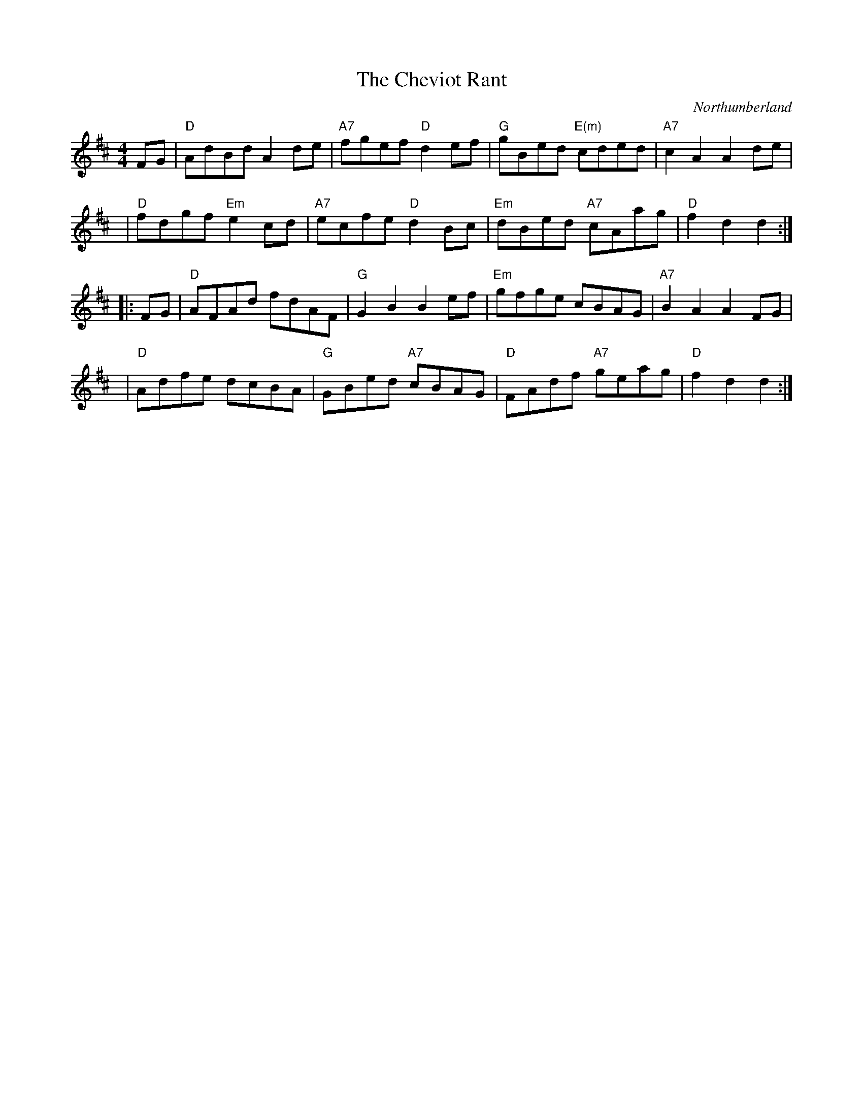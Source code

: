 X:1
T:The Cheviot Rant
L:1/8
M:4/4
R:Rant
O:Northumberland
Z:Peter McGuinness
K:D
   FG | "D"AdBd A2de | "A7"fgef "D"d2ef | "G"gBed "E(m)"cded | "A7"c2A2 A2de |
y4    | "D"fdgf "Em"e2cd | "A7"ecfe "D"d2Bc | "Em"dBed "A7"cAag | "D"f2d2 d2 :|
|: FG | "D"AFAd fdAF | "G"G2B2 B2ef | "Em"gfge cBAG | "A7"B2A2 A2FG |
y4    | "D"Adfe dcBA | "G"GBed "A7"cBAG | "D"FAdf "A7"geag | "D"f2d2 d2 :|
